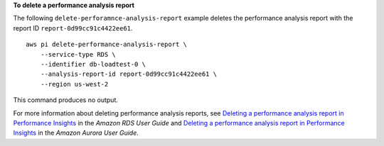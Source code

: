 **To delete a performance analysis report**

The following ``delete-perforamnce-analysis-report`` example deletes the performance analysis report with the report ID ``report-0d99cc91c4422ee61``. ::

    aws pi delete-performance-analysis-report \
        --service-type RDS \
        --identifier db-loadtest-0 \
        --analysis-report-id report-0d99cc91c4422ee61 \
        --region us-west-2

This command produces no output.

For more information about deleting performance analysis reports, see `Deleting a performance analysis report in Performance Insights <https://docs.aws.amazon.com/AmazonRDS/latest/UserGuide/USER_PerfInsights.UsingDashboard.DeletePerfAnalysisReport.html>`__ in the *Amazon RDS User Guide* and `Deleting a performance analysis report in Performance Insights <https://docs.aws.amazon.com/AmazonRDS/latest/AuroraUserGuide/USER_PerfInsights.UsingDashboard.DeletePerfAnalysisReport.html>`__ in the *Amazon Aurora User Guide*.